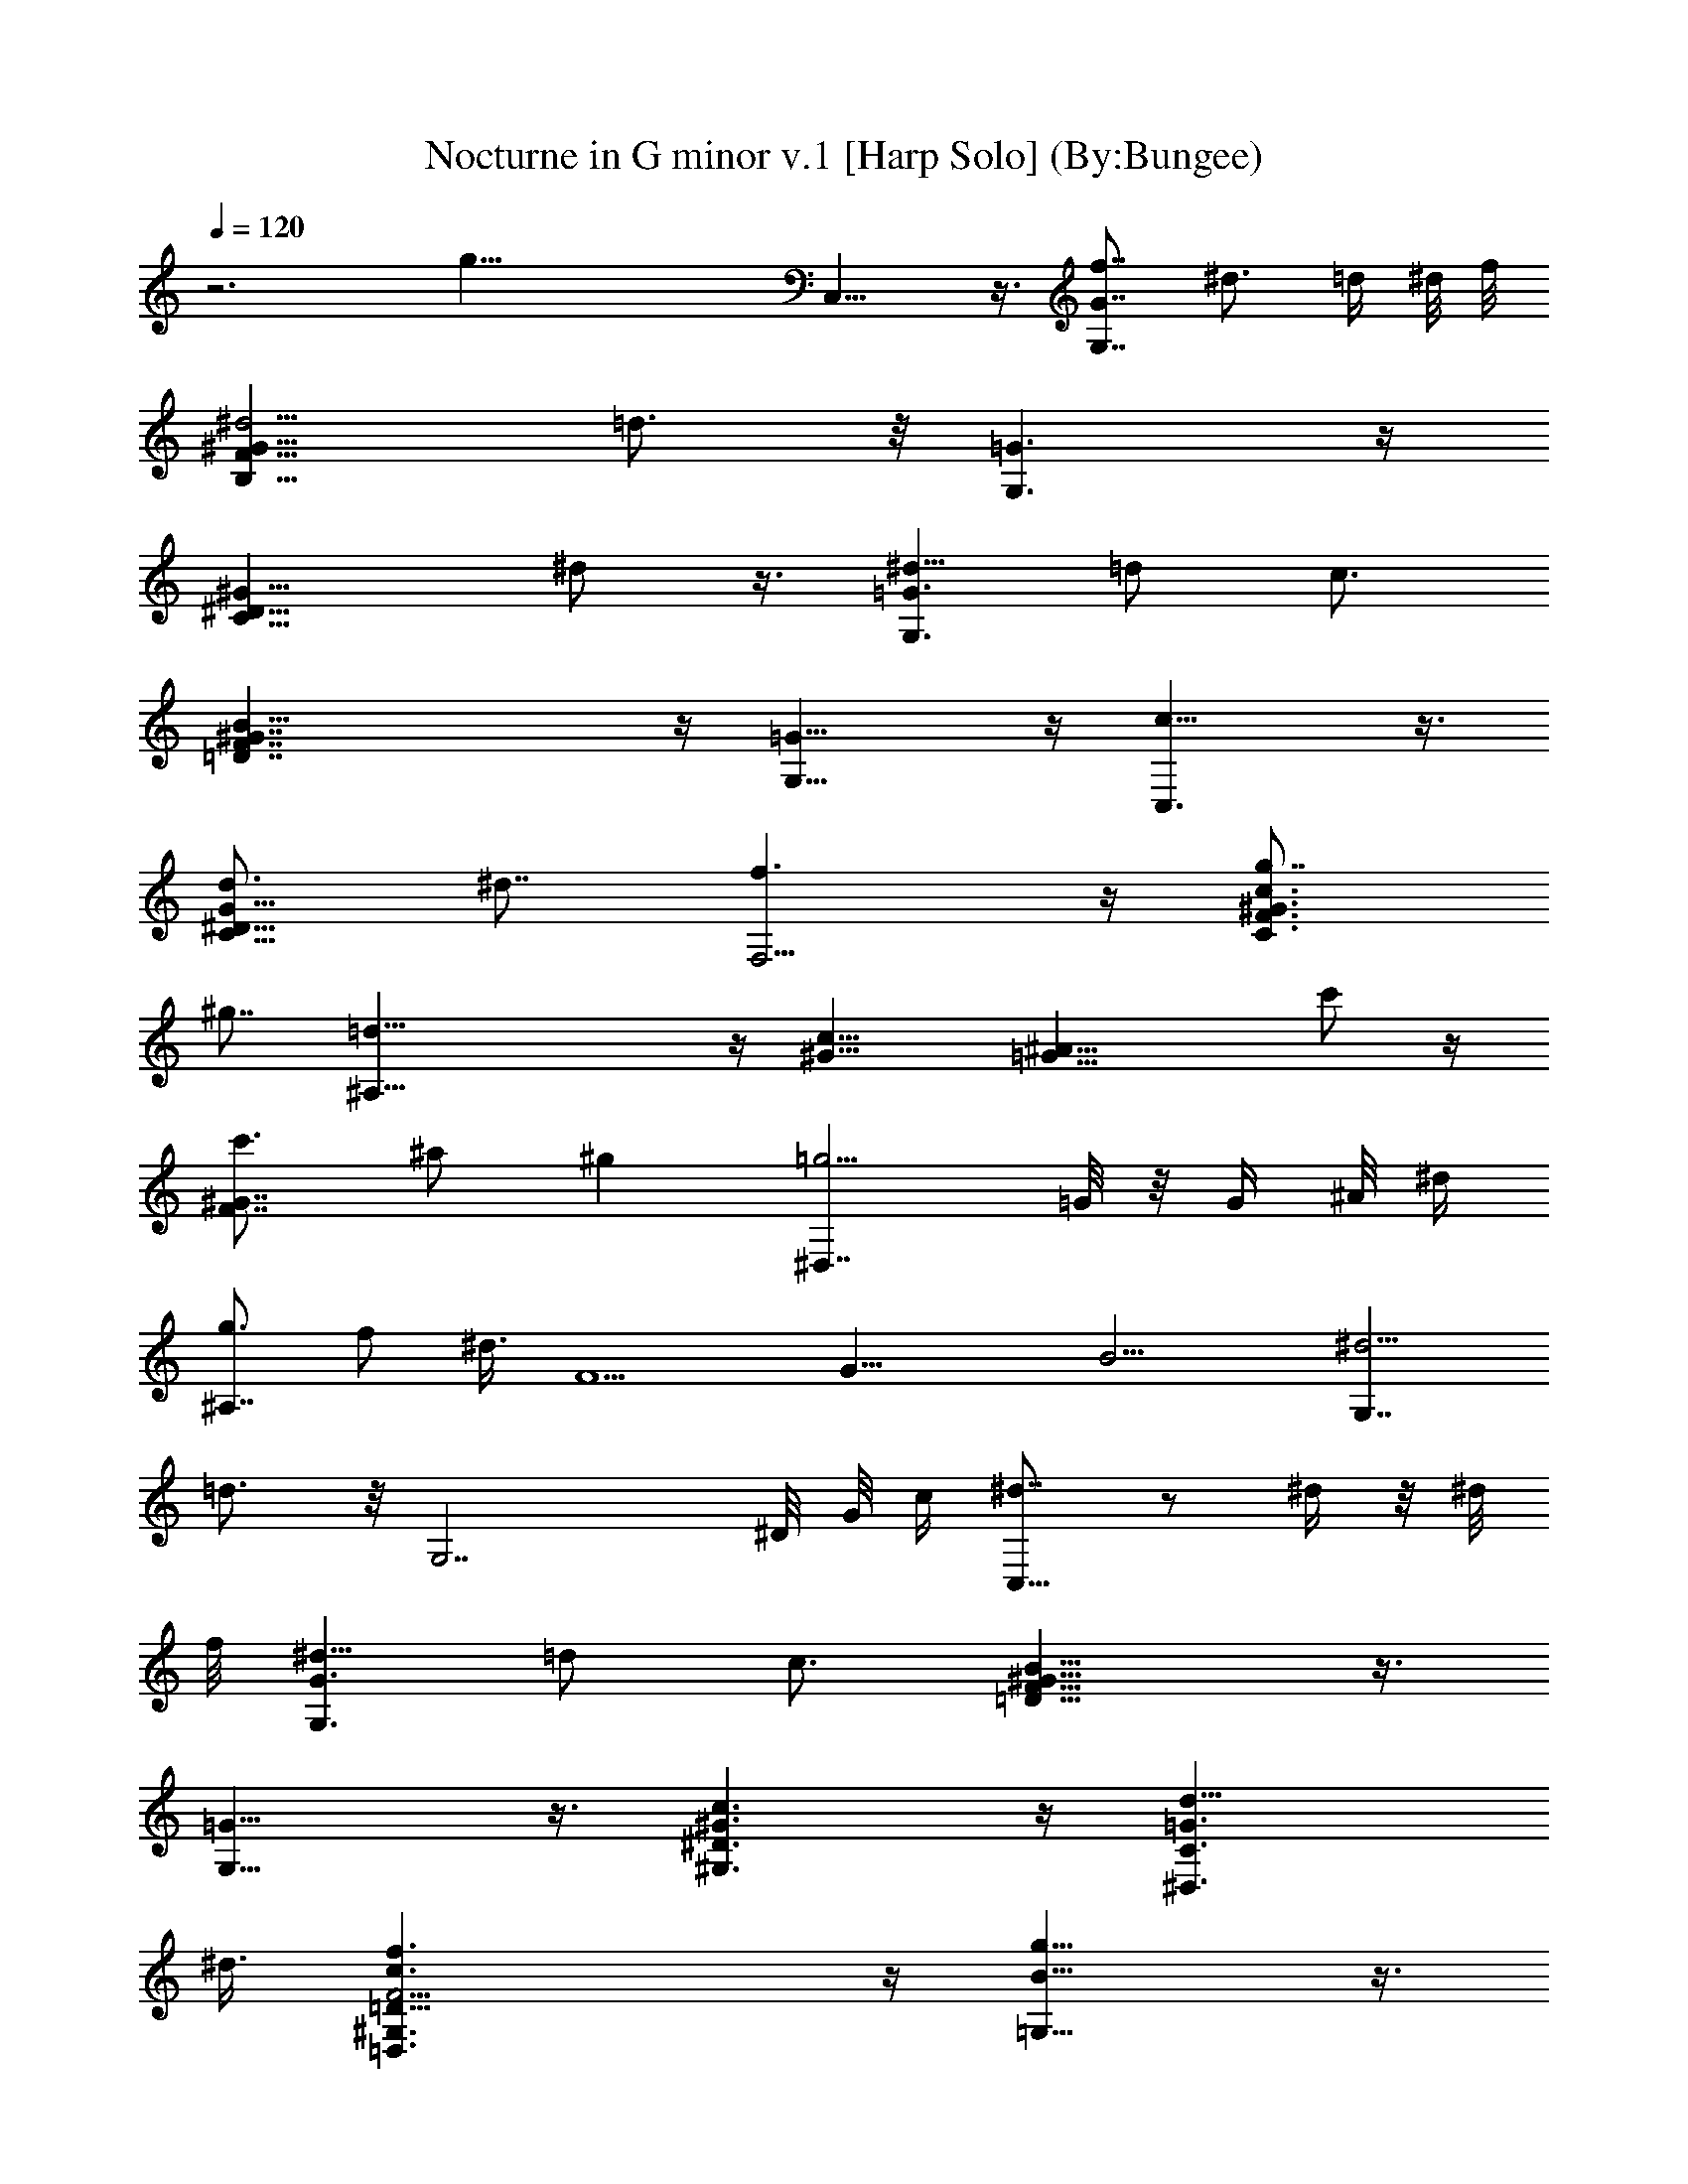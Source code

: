 X:1
T:Nocturne in G minor v.1 [Harp Solo] (By:Bungee)
Z:Frederic Francois Chopin
L:1/4
Q:120
K:C
z3 [g47/8z29/8] C,15/8 z3/8 [f7/8G,7/4G7/4] [^d3/4z5/8] =d/4 ^d/8 f/8
[^d5/4B,15/8F15/8^G15/8] =d3/4 z/8 [G,3/2=G3/2] z/4
[C13/8^D13/8^G13/8z9/8] ^d/2 z3/8 [^d5/8G,3/2=G3/2] =d/2 c3/4
[B33/8=D7/4F7/4^G7/4] z/4 [G,15/8=G15/8] z/4 [c15/8C,3/2] z3/8
[d3/4C11/8^D11/8G11/8] ^d7/8 [f3/2F,5/4] z/4 [g7/8C3/2F3/2^G3/2c3/2]
^g7/8 [=d37/8^A,11/8] z/4 [^G13/8c13/8] [=G17/8^A17/8z11/8] c'/2 z/4
[c'3/4F7/4^G7/4] ^a/2 ^g [=g5/4^D,7/4] =G/8 z/8 G/4 ^A/8 ^d/4
[g3/4^A,7/4] f/2 ^d3/8 [F5/2z/8] [G19/8z/8] [B9/4z/4] [^d5/4G,7/4]
=d3/4 z/8 [G,7/2z11/8] ^D/8 G/8 c/4 [^d7/8C,13/8] z/2 ^d/4 z/8 ^d/8
f/8 [^d5/8G,3/2G3/2] =d/2 c3/4 [B15/8=D13/8F13/8^G13/8] z3/8
[G,13/8=G13/8] z3/8 [^G3/2c3/2^G,3/2^D3/2] z/4 [=G3/2d11/8^D,3/2C3/2]
^d3/8 [F15/4c3/2f3/2=D,3/2^G,3/2=D27/8] z/4 [B13/8g13/8=G,27/8] z3/8
[c5/2C,11/8] z3/8 [^D7/4C3/2G3/2z3/4] c3/4 z/4 [c/2^A,13/8] =d/4
[^d/4z/8] =d/4 ^d/8 [=d/4z/8] ^d/4 =d/8 ^d/8
[=d/4^A,17/8F17/8^G17/8^A17/8z/8] ^d/4 =d/8 ^d/8 =d/4 [^d/4z/8]
[=d3/8z/4] c/2 d3/4 [^d13/8^D11/8=G11/8] z/4 [e3/2^A,11/4^A5/4] z/4
[=D5/4^G5/4z7/8] [f11/8z5/8] [^A,13/4^A5/4z3/4] ^f7/8
[g/2^D13/8=G13/8] z/4 g/4 ^g/4 =g/8 ^f/4 g/8 z/8 g/4
[c'11/8^A,3^A3/2] ^a/8 z/4 [^a3/4=D5/4^G5/4] [=f3/2z3/4]
[^A,11/8^A3z3/4] ^f [g3/2^D11/4=G11/4] [^g3/2c11/4] [=D9/2^F11/4z3/2]
[=a3/2c5/4] z/4 [^a3/8G3/2^A3/2] z/8 ^a3/8 c'/4 ^a/8 =a/4 ^a/8 ^a3/8
[^d11/8D25/8=d11/8] d/4 z/8 [d3/4^F11/8c11/8] [^g7/4z7/8]
[D7/4d7/4z7/8] =a5/4 z/8 [^a15/8G,13/8] z/4 [c'3/2D13/8G13/8^A13/8]
^a3/8 [^g13/8^G,11/8] z/4 [^d5/4C11/8^D11/8^G11/8c11/8] =f3/8
[=g9/8^D,3/2] g/8 z/8 g/8 ^a/4 [^g7/8^A,13/8^D13/8=G13/8] z5/8 =g3/8
[f13/8F,3/2] z/4 [c11/8^G,13/8C13/8^G13/8] =d3/4 [^d7/4C,3/2] z/4
[=d5/4C11/8^D11/8=G11/8] ^d/2 [f7/8^G,5/4] f/4 g/8 f/2
[e5/8C3/2=F3/2c3/2] f3/8 g3/8 ^a/8 ^g5/8 [=g15/8=G,5/4] [G8z]
[g21/8=D15/8B15/8] [^D2c2z] g3/4 z/4 [g5/8E11/8^c5/4] z/4 [g5/8z/2]
[F5/4=d5/4z3/8] g z3/8 [g7/4C,7/4] [f11/8G,17/8G17/8] ^d/4 =d/8 ^d/8
f/4 [^dB,7/4F7/4^G7/4] =d5/8 z/8 [G,13/8=G13/8] [C15/8^D15/8^G15/8z]
^d/4 z/8 ^d/4 f/8 ^d/8 [^d/2G,15/8=G15/8] =d5/8 =c3/4
[B15/8=D15/8F15/8^G15/8] [G,7/4=G7/4] z/8 [c13/8C,3/2] z/8
[d3/4G,3/2C3/2^D3/2G3/2] ^d7/8 [f5/8F,15/8] z/8 f/4 f/4 g/8 f/8 e/4
f/4 [g11/8C7/4F7/4^G7/4c7/4] ^g3/8 [=d7/4^A,7/4] [d11/2^G7/4c7/4]
[=G15/8^A15/8z] c'5/8 z/4 [c'3/4F15/8^G15/8] ^a/2 ^g5/8 z/8
[=g5/4^D,13/8] =G/4 ^A/4 ^d/4 [g7/8^A,15/8] f/2 ^d3/8 [F5/2z/8]
[G19/8z/8] [B9/4z/8] [^d5/4G,15/8] =d7/8 [G,7/2z11/8] ^D/4 G/8 c/8
[^d7/8C,13/8] z/2 ^d/4 z/8 ^d/8 f/8 [^d3/4G,13/8G13/8] =d/2 c7/8
[B15/8=D13/8F13/8^G13/8] z3/8 [G,13/8=G13/8] z3/8
[^G11/8c11/8^G,11/8^D11/8] z/4 [=G3/2d11/8^D,3/2C3/2] ^d/2
[F29/8c3/2f3/2=D,3/2^G,3/2=D27/8] z/4 [B13/8g13/8=G,27/8] z/4
[c21/8C,3/2] z/4 [^D7/4C3/2G3/2z7/8] c5/8 z3/8 [c/2^A,13/8z3/8]
[=d3/8z/4] ^d/4 =d/8 ^d/4 =d/8 ^d/8 [=d/4z/8] ^d/4 [=d/8^A,2F2^G2^A2]
^d/8 [=d/4z/8] ^d/4 =d/8 ^d/4 [=d3/8z/4] [c/2z3/8] d3/4
[^d15/8^D13/8=G13/8] z/4 [e3/2^A,23/8^A11/8] z/4 [=D5/4^G5/4z3/4]
[f11/8z3/4] [^A,3^A5/4z5/8] ^f7/8 [g/2^D3/2=G3/2] z/8 g3/8 ^g/8 =g/4
^f/8 g/8 z/8 g3/8 [c'5/4^A,3^A11/8] ^a/4 z/8 [^a7/8=D11/8^G11/8]
[=f3/2z3/4] [^A,11/8^A3z3/4] ^f7/8 [g13/8^D23/8=G23/8] [^g3/2c11/4]
[=D37/8^F23/8z3/2] [=a13/8c11/8] z/4 [^a3/8G3/2^A3/2] z/8 ^a3/8 c'/8
^a/4 =a/4 ^a/8 ^a3/8 [^d5/4D3=d5/4] d3/8 z/8 [d3/4^F5/4c5/4]
[^g13/8z3/4] [D7/4d7/4z7/8] =a9/8 z/8 [^a7/4G,3/2] z/4
[c'11/8D3/2G3/2^A3/2] ^a/2 [^g3/2^G,5/4] z/4
[^d11/8C3/2^D3/2^G3/2c3/2] =f3/8 [=g9/8^D,11/8] g/8 g/8 ^a/4
[^g^A,13/8^D13/8=G13/8] z/2 =g3/8 [f13/8F,11/8] z3/8
[c11/8^G,3/2C3/2^G3/2] =d/2 [^d13/8C,11/8] z/4 [=d11/8C3/2^D3/2=G3/2]
^d/2 [f5/8^G,11/8] f/4 f/4 g/4 f3/8 [e3/8C15/8=F15/8c15/8] f3/8 ^f/4
g/2 ^a3/8 ^g3/4 [=g7/4=G,5/4] [G63/8z7/8] [g21/8=D15/8B15/8]
[^D17/8c17/8z] g7/8 z/4 [g/2E5/4^c9/8] z3/8 [g/2z3/8] [F5/4=d5/4z3/8]
g z3/8 [g15/8C,15/8] [=f11/8G,2G2] ^d/4 =d/8 ^d/8 f/8
[^dB,7/4F7/4^G7/4] =d5/8 z/8 [G,13/8=G13/8] [C15/8^D15/8^G15/8z7/8]
^d/4 z/4 ^d/8 f/4 ^d/8 [^d/2G,15/8=G15/8] =d/2 =c7/8
[B7/4=D7/4F7/4^G7/4] [G,15/8=G15/8] [c7/4C,13/8] z/8
[d5/4C13/8^D13/8G13/8] ^d3/8 [f7/4F,13/8] z/8 [g5/4C13/8^G13/8c13/8]
^g3/8 z/8 [^g9/8^A,15/8] =d3/4 [^G19/8c19/8z5/4] [d7/4z9/8]
[=G11/4^A11/4z5/8] ^c3/8 c'3/8 b/4 ^a/4 =a/4 ^g3/8 f/4 [d/4F5/2^G5/2]
B/4 =A/4 ^A/4 =c3/8 d/4 ^d3/8 f5/8 [=g3/2^D,19/8] ^F/8 z/8 =G/4 ^A/4
^d3/8 [g3/4^A,2] f/2 ^d3/8 [=F5/2z/8] [G19/8z/8] [B9/4z/4] [^d5/4G,2]
=d3/4 z/8 [G,15/4z5/4] ^D/4 G/8 c/4 [^d5/2C,15/8] [G,17/8G17/8z5/8]
=d5/8 c [B31/8=D7/4F7/4^G7/4] z/8 [G,2=G2] z/8 [^G3/2c3/2^G,3/2^D3/2]
z3/8 [=G3/2d11/8^D,3/2C3/2] ^d3/8 [F11/2c3/2f3/2=D,3/2^G,3/2=D27/8]
z/4 [B13/8g13/8=G,15/4] z3/8 [c31/8C,25/4z15/8] [^D7/4G,17/8] z3/8
[^D2G,19/8] z3/8 [^C3^D3^A,29/8G,29/8] z5/8 [^G,2=C7/4^D7/4] z/4
[^G,13/8^C13/8F13/8^C,15/8] z/4 [^G,3/2^C3/2F3/2^C,7/4] z/4
[^G,15/8=C13/8^D13/8] z/4 [^G,3/2^C3/2F3/2^C,15/8] z3/8
[=C3/2^D3/2^G3/2^G,7/4] z/4 [^A,13/8^D13/8=G13/8^D,15/8] z/4
[C7/4^D7/4^G7/4^G,2] z/4 [^D7/4=G7/4^A7/4^D,2] z/4
[^D3/2^G3/2c3/2^G,15/8] z3/8 [F3/2^G3/2^c3/2^C,15/8] z3/8
[^D13/8^G13/8=c13/8^G,15/8] z/4 [^D13/8=G13/8^A13/8^D,2] z3/8
[C9/8F9/8^G9/8F,17/8] z/4 [^C5/2z/4] [=G9/4z/4] [c3/8z/4]
[^A7/4^D,17/8] z3/8 [=C17/8^G17/8^G,5/2] z3/8 [C13/8^D13/8^G,2] z3/8
[^G,3/2^C3/2F3/2^C,7/4] z/4 [^G,3/2^C3/2F3/2^C,15/8] z3/8
[^G,15/8=C3/2^D3/2] z3/8 [^G,13/8^C13/8F13/8^C,15/8] z/4
[=C3/2^D3/2^G3/2^G,7/4] z/4 [^A,3/2^D3/2=G3/2^D,7/4] z/4
[C13/8^D13/8^G13/8^G,2] z3/8 [^D13/8=G13/8^A13/8^D,15/8] z/4
[^D3/2^G3/2c3/2^G,7/4] z/4 [F13/8^G13/8^c13/8^C,15/8] z/4
[^D13/8^G13/8=c13/8^G,2] z3/8 [^D13/8=G13/8^A13/8^D,2] z3/8
[C5/4F5/4^G5/4F,17/8] z/4 [^C19/8z/4] [=G17/8z/8] [c3/8z/4]
[^A7/4^D,17/8] z3/8 [=C15/8^G15/8^G,9/4] z3/8 [^D7/4^G7/4c7/4^G,7/4]
z/4 [C3/2=G3/2c3/2^D,3/2] z/4 [F3/2^G3/2c3/2F,3/2] z3/8
[=D3/2=G3/2B3/2=G,3/2] z/4 [F13/8^A13/8=D,13/8] z/4 [G3/2^A3/2^D,3/2]
z/4 [^D11/8G11/8^d11/8=C,11/8] z3/8 [F3/2=A3/2c3/2F,3/2] z3/8
[F11/8^A11/8^c11/8^A,11/8] z3/8 [^F11/8^A11/8^d11/8^D,11/8] z/4
[^D3/2=A3/2=c3/2F,3/2] z/4 [^C13/8^A13/8^A,13/8] z/4
[=F11/8^A11/8^c11/8^A,15/8] z/4 [^F9/4z/4] [^A2z/8] f/4
[^d13/8^D,13/8] z3/8 [^D13/8=A13/8=c13/8F,15/8] z/4 [^C2^A2^A,19/8]
z3/8 [=F13/8^G13/8^C,13/8] z3/8 [=C3/2F3/2^G3/2^G,3/2] z/4
[C3/2^D3/2^G3/2=C,3/2] z/4 [^A,3/2^D3/2=G3/2^D,3/2] z3/8
[=D13/8G13/8^A,13/8] z/4 [^D3/2G3/2C,3/2] z/4
[C3/2^D3/2G3/2c3/2=A,3/2] z3/8 [A,3/2=D3/2^F3/2=D,3/2] z3/8
[B,13/8D13/8G13/8=G,13/8] z3/8 [C3/2=F3/2^G3/2F,3/2] z/4
[C13/8F13/8^G13/8F,13/8] z/4 [B,13/8D13/8=G13/8G,13/8] z/4
[B,13/8D13/8G13/8G,13/8] z3/8 [C13/8F13/8^G13/8F,13/8] z3/8
[^A,15/8^C15/8F15/8] z3/8 [G,9/4^A,9/4^D9/4^D,9/4] z3/8
[^G,7/4=C7/4^D7/4] z/4 [^G,13/8^C13/8F13/8^C,13/8] z/4
[^G,3/2^C3/2F3/2^C,3/2] z3/8 [^G,2=C13/8^D13/8] z3/8
[^G,17/8^C7/4F7/4^C,7/4] z3/8 [=C3/2^D3/2^G3/2^G,15/8] z3/8
[^A,13/8^D13/8=G13/8^D,2] z3/8 [C7/4^D7/4^G7/4^G,17/8] z3/8
[^D15/8=G15/8^A15/8^D,9/4] z3/8 [^D13/8^G13/8c13/8^G,2] z3/8
[F13/8^G13/8^c13/8^C,15/8] z/4 [^D15/8^G15/8=c15/8^G,17/8] z/4
[^D15/8=G15/8^A15/8^D,9/4] z3/8 [C5/4F5/4^G5/4F,9/4] z/4 [^C21/8z/4]
[=G19/8z/8] c3/8 [^A15/8^D,9/4] z3/8 [=C9/4^G9/4^G,21/8] z3/8
[C15/8^D15/8^G,15/8] z3/8 [^G,15/8^C15/8F15/8^C,15/8] z3/8
[^G,9/4^C9/4F9/4^C,9/4] z/2 [=C15/4^D15/4^G,15/4] z9/4
[^G,13/8^C13/8F13/8^C,2] z3/8 [=C13/8^D13/8^G13/8^G,13/8] z/4
[^A,5/2^D5/2=G5/2^D,57/8] z/2 [C33/8^D33/8^G33/8^G,33/8] z5/2
[^D13/8=G13/8^A13/8^D,2] z3/8 [^D5/4^F5/4^G5/4c5/4^G,17/8] z/4
[=F11/4z/4] [^G5/2z/8] [^d3/8z/4] [^c17/8^C,5/2] z3/8
[^D9/2=A9/2=c9/2F,9/2] z3/2 [^D2=G2^A2^A,2F,2] z/2
[C5/4F5/4^G5/4F,7/4] z/4 [^C27/8z/4] [=G25/8z/4] [c3/8z/4]
[^A21/8^A,21/8F,21/8] z5/8 [=C33/8F33/8^G33/8F,33/8] z7/8 B,13/8
[B,95/8z7/8] [=G,11z3/4] [=D41/4z5/4] [=G16z101/8] g2 z/2 [g17/8z7/8]
[G41/8z7/4] g z/2 g15/8 z7/8 [g9/4=C,15/8] z3/8 [f7/8G,7/4G7/4]
[^d3/4z5/8] =d/4 ^d/8 f/8 [^d5/4B,15/8F15/8^G15/8] =d3/4 z/8
[G,3/2=G3/2] z/4 [C7/4^D7/4^G7/4z9/8] ^d5/8 z/4 [^d5/8G,13/8=G13/8]
=d/2 c7/8 [B31/8=D13/8F13/8^G13/8] z3/8 [G,13/8=G13/8] z3/8
[c7/4C,3/2] z/4 [d7/8C11/8^D11/8G11/8] ^d3/4 [f13/8F,11/8] z/4
[g7/8C3/2F3/2^G3/2c3/2] ^g7/8 [=d37/8^A,11/8] z/4 [^G13/8c13/8]
[=G17/8^A17/8z11/8] c'/2 z/4 [c'3/4F7/4^G7/4] ^a/2 ^g [=g5/4^D,13/8]
=G/8 z/8 G/8 ^A/4 ^d/4 [g3/4^A,7/4] f/2 ^d3/8 [F5/2z/8] [G19/8z/8]
[B9/4z/4] [^d5/4G,7/4] =d3/4 z/8 [G,7/2z11/8] ^D/8 G/8 c/4
[^d7/8C,13/8] z/2 ^d/4 ^d/4 f/8 [^d5/8G,13/8G13/8] =d/2 c7/8
[B2=D7/4F7/4^G7/4] z/4 [G,7/4=G7/4] z/4 [^G3/2c3/2^G,3/2^D3/2] z/4
[=G3/2d11/8^D,3/2C3/2] ^d3/8 [F15/4c3/2f3/2=D,3/2^G,3/2=D27/8] z3/8
[B3/2g3/2=G,13/4] z3/8 [c5/2C,11/8] z3/8 [^D7/4C3/2G3/2z3/4] c3/4 z/4
[c/2^A,13/8] =d/4 [^d/4z/8] =d/4 ^d/8 [=d/4z/8] ^d/4 =d/8 ^d/8
[=d/4^A,17/8F17/8^G17/8^A17/8z/8] ^d/4 =d/8 [^d/4z/8] =d/4 [^d/4z/8]
=d3/8 [c/2z3/8] d3/4 [^d15/8^D3/2=G3/2] z3/8 [e3/2^A,11/4^A5/4] z/4
[=D5/4^G5/4z7/8] [f11/8z5/8] [^A,25/8^A11/8z3/4] ^f7/8
[g3/8^D3/2=G3/2] z/4 g/4 ^g/4 =g/4 ^f/8 g/8 z/8 g/4 [c'11/8^A,3^A3/2]
^a/8 z/4 [^a3/4=D5/4^G5/4] [=f3/2z3/4] [^A,11/8^A25/8z3/4] ^f
[g13/8^D23/8=G23/8] [^g11/8c11/4] z/8 [=D9/2^F23/8z3/2] [=a13/8c11/8]
z/4 [^a/4G11/8^A11/8] z/4 ^a/4 c'/4 ^a/4 =a/8 ^a/4 ^a3/8
[^d5/4D3=d5/4] d/4 z/8 [d7/8^F11/8c11/8] [^g13/8z3/4]
[D13/8d13/8z7/8] =a9/8 z/8 [^a7/4G,11/8] z3/8 [c'11/8D3/2G3/2^A3/2]
^a3/8 [^g13/8^G,11/8] z/4 [^d5/4C11/8^D11/8^G11/8c11/8] =f3/8
[=g9/8^D,3/2] g/8 z/8 g/8 ^a/4 [^g7/8^A,3/2^D3/2=G3/2] z/2 =g3/8
[f7/4F,3/2] z/4 [c11/8^G,13/8C13/8^G13/8] =d/2 [^d15/8C,3/2] z3/8
[=d5/4C11/8^D11/8=G11/8] ^d3/8 [f^G,5/4] f/8 g/4 f/2
[e5/8C3/2=F3/2c3/2] f3/8 g3/8 ^a/8 ^g5/8 [=g17/8=G,5/4] [G63/8z7/8]
[g23/8=D15/8B15/8] [^D17/8c17/8z] g9/8 [g/2E5/4^c9/8] z3/8 [g/2z3/8]
[F5/4=d5/4z/2] g z/4 [g15/8C,15/8] [f11/8G,2G2] ^d/4 =d/8 ^d/8 f/8
[^dB,7/4F7/4^G7/4] =d3/4 [G,13/8=G13/8] z/8 [C7/4^D7/4^G7/4z7/8] ^d/4
z/4 ^d/8 f/8 ^d/8 [^d/2G,15/8=G15/8] =d5/8 =c3/4
[B15/8=D15/8F15/8^G15/8] [G,7/4=G7/4] z/8 [c13/8C,3/2] z/8
[d3/4G,3/2C3/2^D3/2G3/2] ^d7/8 [f5/8F,15/8] z/8 f/4 f/4 g/8 f/8 e/4
f/4 [g11/8C7/4F7/4^G7/4c7/4] ^g3/8 [^g9/8^A,2] =d3/4 z/8
[^G9/4c9/4z9/8] [d7/4z9/8] [=G11/4^A11/4z5/8] ^c3/8 c'3/8 b/4 ^a/4
=a/4 ^g3/8 f/4 [d/4F5/2^G5/2] B/4 =A/4 ^A3/8 =c/4 d/4 ^d3/8 f3/4
[=g11/8^D,9/4] ^F/8 z/8 =G/4 ^A/4 ^d3/8 [g3/4^A,2] f/2 ^d3/8
[=F5/2z/8] [G19/8z/8] [B9/4z/4] [^d5/4G,2] =d3/4 z/8 [G,15/4z5/4]
^D/4 G/8 c/4 [^d2C,15/8] z/8 [=d11/8G,2G2] c3/4 [B31/8=D7/4F7/4^G7/4]
z/8 [G,2=G2] z/8 [^G7/4c7/4^G,7/4^D7/4] z3/8 [=G7/4d13/8^D,7/4C7/4]
^d/2 [F35/8c13/8f13/8=D,13/8^G,13/8=D31/8] z3/8 [B15/8g15/8=G,9/4]
z3/8 [c69/8C,39/8z19/8] [E21/8^A21/8C5/2] z/8 [F29/8=A29/8F,7/2C7/2]
z/8 [^G49/8c16f27/8F,47/8C47/8] e5/2 z/4 [=G5e13/2C,2] [C,16z11/8]
[G,16z9/8] [E23/8z3/2] [G16z11/8] e9/8 z5/8 [e35/8z3/4] [c16z9/8]
g5/2 e4 [e87/8z/2] [C,83/8z11/8] [G,9z21/8] [G51/8z31/8] c5/2 
